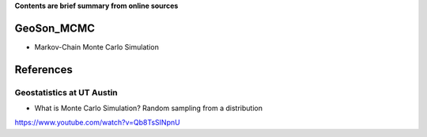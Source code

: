 **Contents are brief summary from online sources**

GeoSon_MCMC
==================
- Markov-Chain Monte Carlo Simulation
    


References
==========

Geostatistics at UT Austin
```````````````````````````

- What is Monte Carlo Simulation? Random sampling from a distribution
https://www.youtube.com/watch?v=Qb8TsSINpnU
